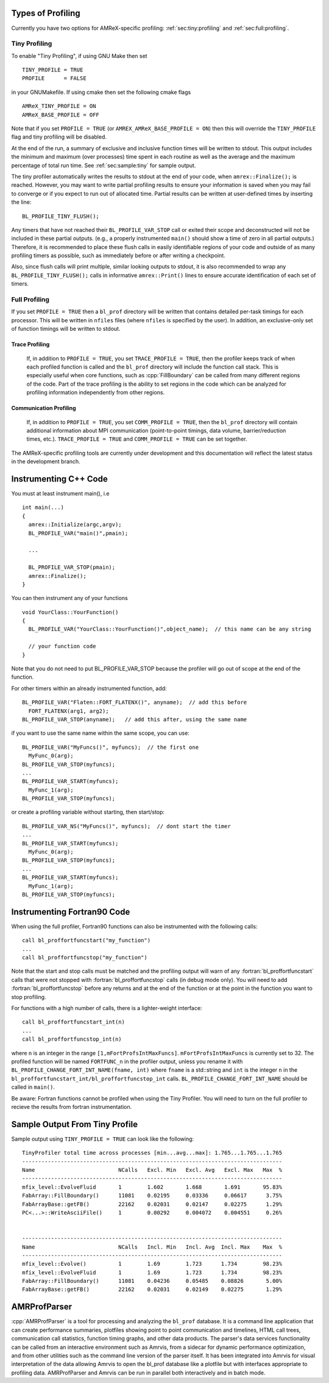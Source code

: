 .. role:: cpp(code)
   :language: c++

.. role:: fortran(code)
   :language: fortran

Types of Profiling
==================

Currently you have two options for AMReX-specific profiling:
:ref:`sec:tiny:profiling` and :ref:`sec:full:profiling`.

.. _sec:tiny:profiling:

Tiny Profiling
----------------------

To enable "Tiny Profiling", if using GNU Make then set

::

  TINY_PROFILE = TRUE
  PROFILE      = FALSE

in your GNUMakefile.   If using cmake then set the following cmake flags

::

  AMReX_TINY_PROFILE = ON
  AMReX_BASE_PROFILE = OFF

Note that if you set ``PROFILE = TRUE``  (or ``AMREX_AMReX_BASE_PROFILE =
ON``) then this will override the ``TINY_PROFILE`` flag and tiny profiling will
be disabled.

At the end of the run, a summary of exclusive and inclusive function times will
be written to stdout.  This output includes the minimum and maximum (over
processes) time spent in each routine as well as the average and the maximum
percentage of total run time.   See :ref:`sec:sample:tiny` for sample output.

The tiny profiler automatically writes the results to stdout at the end of your
code, when ``amrex::Finalize();`` is reached. However, you may want to write
partial profiling results to ensure your information is saved when you may fail
to converge or if you expect to run out of allocated time. Partial results can
be written at user-defined times by inserting the line:

::

  BL_PROFILE_TINY_FLUSH();

Any timers that have not reached their ``BL_PROFILE_VAR_STOP`` call or exited
their scope and deconstructed will not be included in these partial outputs.
(e.g., a properly instrumented ``main()`` should show a time of zero in all
partial outputs.) Therefore, it is recommended to place these flush calls in
easily identifiable regions of your code and outside of as many profiling
timers as possible, such as immediately before or after writing a checkpoint.

Also, since flush calls will print multiple, similar looking outputs to stdout,
it is also recommended to wrap any ``BL_PROFILE_TINY_FLUSH();`` calls in
informative ``amrex::Print()`` lines to ensure accurate identification of each
set of timers.

.. _sec:full:profiling:

Full Profiling
--------------

If you set ``PROFILE = TRUE`` then a ``bl_prof`` directory will be written that
contains detailed per-task timings for each processor.  This will be written in
``nfiles`` files (where ``nfiles`` is specified by the user).  In addition, an
exclusive-only set of function timings will be written to stdout.

Trace Profiling
~~~~~~~~~~~~~~~

   If, in addition to ``PROFILE = TRUE``, you set ``TRACE_PROFILE = TRUE``,
   then the profiler keeps track of when each profiled function is called and
   the ``bl_prof`` directory will include the function call stack. This is
   especially useful when core functions, such as :cpp:`FillBoundary` can be
   called from many different regions of the code. Part of the trace profiling
   is the ability to set regions in the code which can be analyzed for
   profiling information independently from other regions.

Communication Profiling
~~~~~~~~~~~~~~~~~~~~~~~

  If, in addition to ``PROFILE = TRUE``, you set ``COMM_PROFILE = TRUE``, then
  the ``bl_prof`` directory will contain additional information about MPI
  communication (point-to-point timings, data volume, barrier/reduction times,
  etc.). ``TRACE_PROFILE = TRUE`` and ``COMM_PROFILE = TRUE`` can be set
  together.

The AMReX-specific profiling tools are currently under development and this
documentation will reflect the latest status in the development branch.

Instrumenting C++ Code
======================

.. highlight:: c++

You must at least instrument main(), i.e

::

    int main(...)
    {
      amrex::Initialize(argc,argv);
      BL_PROFILE_VAR("main()",pmain);

      ...

      BL_PROFILE_VAR_STOP(pmain);
      amrex::Finalize();
    }

You can then instrument any of your functions

::

    void YourClass::YourFunction()
    {
      BL_PROFILE_VAR("YourClass::YourFunction()",object_name);  // this name can be any string

      // your function code
    }

Note that you do not need to put BL_PROFILE_VAR_STOP because the profiler will
go out of scope at the end of the function.

For other timers within an already instrumented function, add:

::

          BL_PROFILE_VAR("Flaten::FORT_FLATENX()", anyname);  // add this before
            FORT_FLATENX(arg1, arg2);
          BL_PROFILE_VAR_STOP(anyname);   // add this after, using the same name

if you want to use the same name within the same scope, you can use:

::

          BL_PROFILE_VAR("MyFuncs()", myfuncs);  // the first one
            MyFunc_0(arg);
          BL_PROFILE_VAR_STOP(myfuncs);
          ...
          BL_PROFILE_VAR_START(myfuncs);
            MyFunc_1(arg);
          BL_PROFILE_VAR_STOP(myfuncs);

or create a profiling variable without starting, then start/stop:

::

          BL_PROFILE_VAR_NS("MyFuncs()", myfuncs);  // dont start the timer
          ...
          BL_PROFILE_VAR_START(myfuncs);
            MyFunc_0(arg);
          BL_PROFILE_VAR_STOP(myfuncs);
          ...
          BL_PROFILE_VAR_START(myfuncs);
            MyFunc_1(arg);
          BL_PROFILE_VAR_STOP(myfuncs);

Instrumenting Fortran90 Code
============================

When using the full profiler, Fortran90 functions can also be instrumented
with the following calls:

.. highlight:: fortran

::

    call bl_proffortfuncstart("my_function")
    ...
    call bl_proffortfuncstop("my_function")

Note that the start and stop calls must be matched and the profiling output
will warn of any :fortran:`bl_proffortfuncstart` calls that were not stopped
with :fortran:`bl_proffortfuncstop` calls (in debug mode only). You will need
to add :fortran:`bl_proffortfuncstop` before any returns and at the end of the
function or at the point in the function you want to stop profiling.

For functions with a high number of calls, there is a lighter-weight interface:

::

     call bl_proffortfuncstart_int(n)
     ...
     call bl_proffortfuncstop_int(n)

where ``n`` is an integer in the range ``[1,mFortProfsIntMaxFuncs]``.
``mFortProfsIntMaxFuncs`` is currently set to 32.  The profiled
function will be named ``FORTFUNC_n`` in the profiler output,
unless you rename it with ``BL_PROFILE_CHANGE_FORT_INT_NAME(fname, int)``
where ``fname`` is a std::string and ``int`` is the integer ``n``
in the ``bl_proffortfuncstart_int/bl_proffortfuncstop_int`` calls.
``BL_PROFILE_CHANGE_FORT_INT_NAME`` should be called in ``main()``.

Be aware: Fortran functions cannot be profiled when using the Tiny Profiler.
You will need to turn on the full profiler to recieve the results from
fortran instrumentation.

.. _sec:sample:tiny:

Sample Output From Tiny Profile
===============================

Sample output using ``TINY_PROFILE = TRUE`` can look like the following:

.. highlight:: console

::


    TinyProfiler total time across processes [min...avg...max]: 1.765...1.765...1.765
    ---------------------------------------------------------------------------------
    Name                          NCalls   Excl. Min   Excl. Avg   Excl. Max   Max  %
    ---------------------------------------------------------------------------------
    mfix_level::EvolveFluid       1        1.602       1.668       1.691       95.83%
    FabArray::FillBoundary()      11081    0.02195     0.03336     0.06617      3.75%
    FabArrayBase::getFB()         22162    0.02031     0.02147     0.02275      1.29%
    PC<...>::WriteAsciiFile()     1        0.00292     0.004072    0.004551     0.26%


    ---------------------------------------------------------------------------------
    Name                          NCalls   Incl. Min   Incl. Avg  Incl. Max    Max  %
    ---------------------------------------------------------------------------------
    mfix_level::Evolve()          1        1.69        1.723      1.734        98.23%
    mfix_level::EvolveFluid       1        1.69        1.723      1.734        98.23%
    FabArray::FillBoundary()      11081    0.04236     0.05485    0.08826       5.00%
    FabArrayBase::getFB()         22162    0.02031     0.02149    0.02275       1.29%

AMRProfParser
=============

:cpp:`AMRProfParser` is a tool for processing and analyzing the ``bl_prof``
database. It is a command line application that can create performance
summaries, plotfiles showing point to point communication and timelines, HTML
call trees, communication call statistics, function timing graphs, and other
data products. The parser's data services functionality can be called from an
interactive environment such as Amrvis, from a sidecar for dynamic performance
optimization, and from other utilities such as the command line version of the
parser itself. It has been integrated into Amrvis for visual interpretation of
the data allowing Amrvis to open the bl_prof database like a plotfile but with
interfaces appropriate to profiling data. AMRProfParser and Amrvis can be run
in parallel both interactively and in batch mode.
